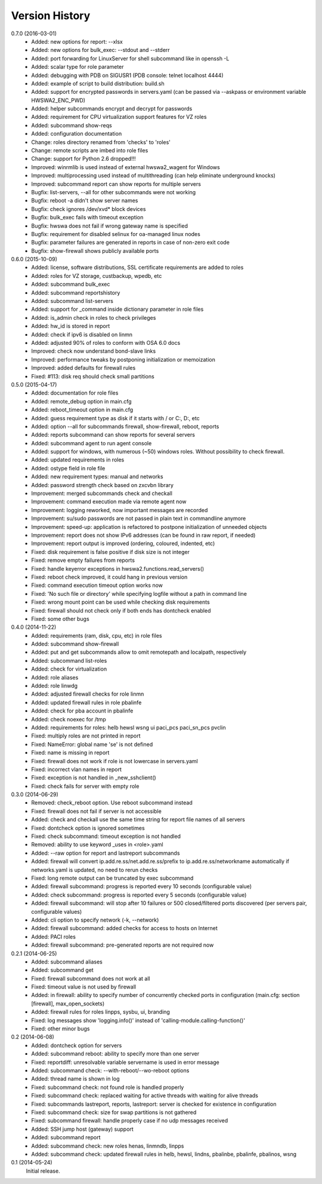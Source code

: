 
Version History
===============

0.7.0 (2016-03-01)
    - Added: new options for report: --xlsx
    - Added: new options for bulk_exec: --stdout and --stderr
    - Added: port forwarding for LinuxServer for shell subcommand like in openssh -L
    - Added: scalar type for role parameter
    - Added: debugging with PDB on SIGUSR1 (PDB console: telnet localhost 4444)
    - Added: example of script to build distribution: build.sh
    - Added: support for encrypted passwords in servers.yaml (can be passed via --askpass or environment variable HWSWA2_ENC_PWD)
    - Added: helper subcommands encrypt and decrypt for passwords
    - Added: requirement for CPU virtualization support features for VZ roles
    - Added: subcommand show-reqs 
    - Added: configuration documentation
    - Change: roles directory renamed from 'checks' to 'roles'
    - Change: remote scripts are imbed into role files
    - Change: support for Python 2.6 dropped!!!
    - Improved: winrmlib is used instead of external hwswa2_wagent for Windows
    - Improved: multiprocessing used instead of multithreading (can help eliminate underground knocks)
    - Improved: subcommand report can show reports for multiple servers
    - Bugfix: list-servers, --all for other subcommands were not working
    - Bugfix: reboot -a didn't show server names
    - Bugfix: check ignores /dev/xvd* block devices
    - Bugfix: bulk_exec fails with timeout exception 
    - Bugfix: hwswa does not fail if wrong gateway name is specified
    - Bugfix: requirement for disabled selinux for oa-managed linux nodes
    - Bugfix: parameter failures are generated in reports in case of non-zero exit code
    - Bugfix: show-firewall shows publicly available ports

0.6.0 (2015-10-09)
    - Added: license, software distributions, SSL certificate requirements are added to roles
    - Added: roles for VZ storage, custbackup, wpedb, etc
    - Added: subcommand bulk_exec
    - Added: subcommand reportshistory
    - Added: subcommand list-servers
    - Added: support for _command inside dictionary parameter in role files
    - Added: is_admin check in roles to check privileges
    - Added: hw_id is stored in report
    - Added: check if ipv6 is disabled on linmn
    - Added: adjusted 90% of roles to conform with OSA 6.0 docs
    - Improved: check now understand bond-slave links
    - Improved: performance tweaks by postponing initialization or memoization
    - Improved: added defaults for firewall rules
    - Fixed: #113: disk req should check small partitions

0.5.0 (2015-04-17)
    - Added: documentation for role files
    - Added: remote_debug option in main.cfg
    - Added: reboot_timeout option in main.cfg
    - Added: guess requirement type as disk if it starts with / or C:, D:, etc
    - Added: option --all for subcommands firewall, show-firewall, reboot, reports
    - Added: reports subcommand can show reports for several servers
    - Added: subcommand agent to run agent console
    - Added: support for windows, with numerous (~50) windows roles. Without possibility to check firewall.
    - Added: updated requirements in roles
    - Added: ostype field in role file
    - Added: new requirement types: manual and networks
    - Added: password strength check based on zxcvbn library
    - Improvement: merged subcommands check and checkall
    - Improvement: command execution made via remote agent now
    - Improvement: logging reworked, now important messages are recorded
    - Improvement: su/sudo passwords are not passed in plain text in commandline anymore
    - Improvement: speed-up: application is refactored to postpone initialization of unneeded objects
    - Improvement: report does not show IPv6 addresses (can be found in raw report, if needed)
    - Improvement: report output is improved (ordering, coloured, indented, etc)
    - Fixed: disk requirement is false positive if disk size is not integer
    - Fixed: remove empty failures from reports
    - Fixed: handle keyerror exceptions in hwswa2.functions.read_servers()
    - Fixed: reboot check improved, it could hang in previous version
    - Fixed: command execution timeout option works now
    - Fixed: 'No such file or directory' while specifying logfile without a path in command line
    - Fixed: wrong mount point can be used while checking disk requirements
    - Fixed: firewall should not check only if both ends has dontcheck enabled
    - Fixed: some other bugs

0.4.0 (2014-11-22)
    - Added: requirements (ram, disk, cpu, etc) in role files
    - Added: subcommand show-firewall
    - Added: put and get subcommands allow to omit remotepath and localpath, respectively
    - Added: subcommand list-roles
    - Added: check for virtualization
    - Added: role aliases
    - Added: role linwdg
    - Added: adjusted firewall checks for role linmn
    - Added: updated firewall rules in role pbalinfe
    - Added: check for pba account in pbalinfe
    - Added: check noexec for /tmp
    - Added: requirements for roles: helb hewsl wsng ui paci_pcs paci_sn_pcs pvclin
    - Fixed: multiply roles are not printed in report
    - Fixed: NameError: global name 'se' is not defined
    - Fixed: name is missing in report
    - Fixed: firewall does not work if role is not lowercase in servers.yaml
    - Fixed: incorrect vlan names in report
    - Fixed: exception is not handled in _new_sshclient()
    - Fixed: check fails for server with empty role

0.3.0 (2014-06-29)
    - Removed: check_reboot option. Use reboot subcommand instead
    - Fixed: firewall does not fail if server is not accessible
    - Added: check and checkall use the same time string for report file names of all servers
    - Fixed: dontcheck option is ignored sometimes
    - Fixed: check subcommand: timeout exception is not handled
    - Removed: ability to use keyword _uses in <role>.yaml
    - Added: --raw option for report and lastreport subcommands
    - Added: firewall will convert ip.add.re.ss/net.add.re.ss/prefix to ip.add.re.ss/networkname
      automatically if networks.yaml is updated, no need to rerun checks
    - Fixed: long remote output can be truncated by exec subcommand
    - Added: firewall subcommand: progress is reported every 10 seconds (configurable value)
    - Added: check subcommand: progress is reported every 5 seconds (configurable value)
    - Added: firewall subcommand: will stop after 10 failures or 500 closed/filtered ports discovered
      (per servers pair, configurable values)
    - Added: cli option to specify network (-k, --network)
    - Added: firewall subcommand: added checks for access to hosts on Internet
    - Added: PACI roles
    - Added: firewall subcommand: pre-generated reports are not required now

0.2.1 (2014-06-25)
    - Added: subcommand aliases
    - Added: subcommand get
    - Fixed: firewall subcommand does not work at all
    - Fixed: timeout value is not used by firewall
    - Added: in firewall: ability to specify number of concurrently checked ports
      in configuration (main.cfg: section [firewall], max_open_sockets)
    - Added: firewall rules for roles linpps, sysbu, ui, branding
    - Fixed: log messages show 'logging.info()' instead of 'calling-module.calling-function()'
    - Fixed: other minor bugs

0.2 (2014-06-08)
    - Added: dontcheck option for servers
    - Added: subcommand reboot: ability to specify more than one server
    - Fixed: reportdiff: unresolvable variable servername is used in error message
    - Added: subcommand check: --with-reboot/--wo-reboot options
    - Added: thread name is shown in log
    - Fixed: subcommand check: not found role is handled properly
    - Fixed: subcommand check: replaced waiting for active threads with waiting for alive threads
    - Fixed: subcommands lastreport, reports, lastreport: server is checked for existence in configuration
    - Fixed: subcommand check: size for swap partitions is not gathered
    - Fixed: subcommand firewall: handle properly case if no udp messages received
    - Added: SSH jump host (gateway) support
    - Added: subcommand report
    - Added: subcommand check: new roles henas, linmndb, linpps
    - Added: subcommand check: updated firewall rules in helb, hewsl, lindns, pbalinbe, pbalinfe, pbalinos, wsng

0.1 (2014-05-24)
    Initial release.

